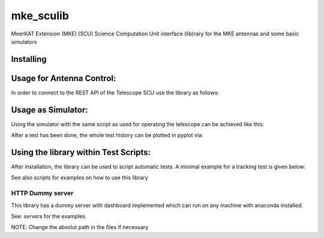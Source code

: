 .. highlight:: rst

============================
mke_sculib
============================

MeerKAT Extension (MKE)
(SCU) Science Computation Unit interface (lib)rary for the MKE antennas and some basic simulators

-----------------
Installing
-----------------

.. code-block:: bash
   pip install mke-sculib


-----------------
Usage for Antenna Control:
-----------------

In order to connect to the REST API of the Telescope SCU use the library as follows:

.. code-block:: python
   from mke_sculib.scu import scu as scu_api
   antenna_ip = '10.96.64.10'
   scu = scu_api(ip='134.104.22.44', port='8080', debug = False)
   print(scu)
   print(scu.determine_dish_type())
   print(scu.version_acu)

-----------------
Usage as Simulator:
-----------------

Using the simulator with the same script as used for operating the telescope can be 
achieved like this:

.. code-block:: python
   from mke_sculib.sim import plot_motion_pyplot as plot_motion
   
   # instead of THIS:
   # from mke_sculib.scu import scu
   # mpi = scu('134.104.22.44', '8080')

   # do THIS for simulation:
   from mke_sculib.sim import scu_sim as scu
   mpi = scu()

After a test has been done, the whole test history can be plotted in pyplot via:

.. code-block:: python
   # show the history data
   dfh = mpi.get_history_df(interval_ms = None)
   axs = plot_motion(dfh)

-----------------
Using the library within Test Scripts:
-----------------

After installation, the library can be used to script automatic tests. A minimal 
example for a tracking test is given below:


.. code-block:: python
   # Init
   import astropy.units as u
   from astropy.time import Time
   import numpy as np
   import pandas as pd

   import matplotlib.pyplot as plt
   from mke_sculib.sim import plot_motion_pyplot as plot_motion
   from mke_sculib.sim import scu_sim as scu

   mpi = scu()

   # Startup 
   mpi.unstow()
   mpi.wait_duration(30) # sec
   mpi.activate_dmc()
   mpi.wait_duration(wait10)

   # Move to starting az, el
   mpi.abs_azimuth(-90, 3) # degree, degree / s
   mpi.abs_elevation(53, 1) # degree, degree / s
   mpi.wait_settle()
   mpi.wait_duration(5) # sec

   # move to Band 2
   mpi.move_to_band('Band 2')
   mpi.wait_settle()
   mpi.wait_duration(wait5)

   # make a dummy tracking table
   t = mpi.t_internal + (np.arange(5) * astropy.units.u.s)
   az = np.linspace(-90, -89, len(t))
   el = np.linspace(53, 54, len(t))

   # start a tracking table
   mpi.upload_track_table(t, az, el)

   # start logging for my testrun
   mpi.start_logger('full_configuration')
   
   # wait for track table to finish
   mpi.wait_duration(np.ptp(t) + 5)

   # shut down
   mpi.stop_logger()
   mpi.wait_duration(5)
   mpi.deactivate_dmc()
   mpi.wait_duration(10)
   mpi.stow()

   # show the sessions data
   df = mpi.get_session_as_df(interval_ms = 100)
   plot_motion(df)
   df.to_csv('testdata_acu.csv')


See also `scripts` for examples on how to use this library


HTTP Dummy server
=====

This library has a dummy server with dashboard implemented which can run on any machine with anaconda installed. 

See: `servers` for the examples. 

NOTE: Change the absolut path in the files if necessary

.. code-block:: bash
   python /servers/dashboard.py